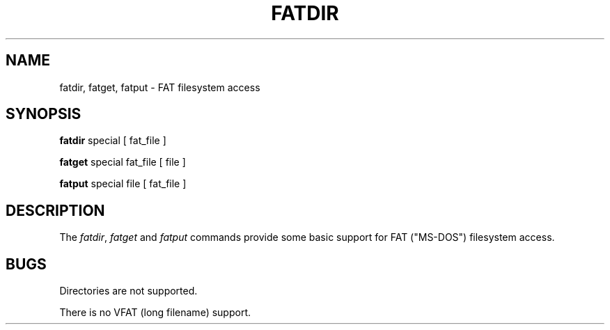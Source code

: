 .\" V7/x86 source code: see www.nordier.com/v7x86 for details.
.\" Copyright (c) 2006 Robert Nordier.  All rights reserved.
.TH FATDIR 1 
.SH NAME
fatdir, fatget, fatput \- FAT filesystem access
.SH SYNOPSIS
.B fatdir
special
[ fat_file ]
.PP
.B fatget
special fat_file
[ file ]
.PP
.B fatput
special file
[ fat_file ]
.SH DESCRIPTION
The
.IR fatdir ,
.I fatget
and
.I fatput 
commands provide some basic support for FAT ("MS-DOS")
filesystem access.
.SH BUGS
Directories are not supported.
.PP
There is no VFAT (long filename) support.
